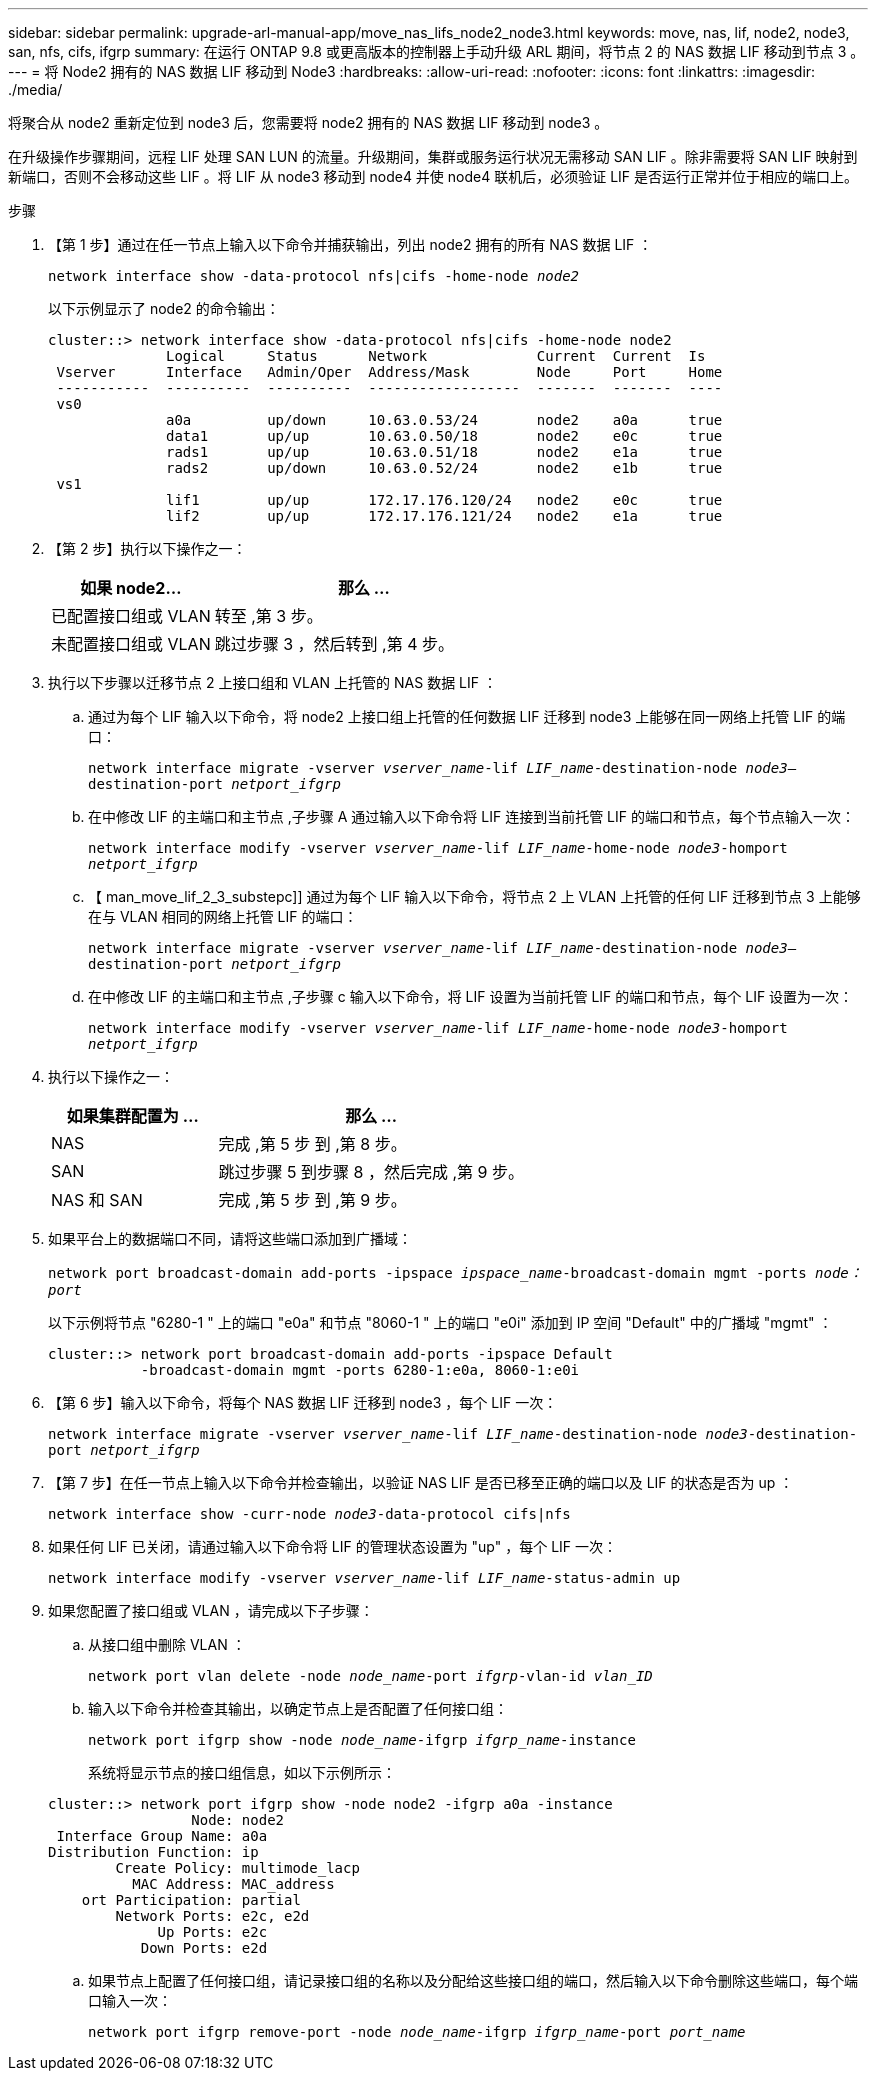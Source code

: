 ---
sidebar: sidebar 
permalink: upgrade-arl-manual-app/move_nas_lifs_node2_node3.html 
keywords: move, nas, lif, node2, node3, san, nfs, cifs, ifgrp 
summary: 在运行 ONTAP 9.8 或更高版本的控制器上手动升级 ARL 期间，将节点 2 的 NAS 数据 LIF 移动到节点 3 。 
---
= 将 Node2 拥有的 NAS 数据 LIF 移动到 Node3
:hardbreaks:
:allow-uri-read: 
:nofooter: 
:icons: font
:linkattrs: 
:imagesdir: ./media/


[role="lead"]
将聚合从 node2 重新定位到 node3 后，您需要将 node2 拥有的 NAS 数据 LIF 移动到 node3 。

在升级操作步骤期间，远程 LIF 处理 SAN LUN 的流量。升级期间，集群或服务运行状况无需移动 SAN LIF 。除非需要将 SAN LIF 映射到新端口，否则不会移动这些 LIF 。将 LIF 从 node3 移动到 node4 并使 node4 联机后，必须验证 LIF 是否运行正常并位于相应的端口上。

.步骤
. 【第 1 步】通过在任一节点上输入以下命令并捕获输出，列出 node2 拥有的所有 NAS 数据 LIF ：
+
`network interface show -data-protocol nfs|cifs -home-node _node2_`

+
以下示例显示了 node2 的命令输出：

+
[listing]
----
cluster::> network interface show -data-protocol nfs|cifs -home-node node2
              Logical     Status      Network             Current  Current  Is
 Vserver      Interface   Admin/Oper  Address/Mask        Node     Port     Home
 -----------  ----------  ----------  ------------------  -------  -------  ----
 vs0
              a0a         up/down     10.63.0.53/24       node2    a0a      true
              data1       up/up       10.63.0.50/18       node2    e0c      true
              rads1       up/up       10.63.0.51/18       node2    e1a      true
              rads2       up/down     10.63.0.52/24       node2    e1b      true
 vs1
              lif1        up/up       172.17.176.120/24   node2    e0c      true
              lif2        up/up       172.17.176.121/24   node2    e1a      true
----
. 【第 2 步】执行以下操作之一：
+
[cols="35,65"]
|===
| 如果 node2... | 那么 ... 


| 已配置接口组或 VLAN | 转至 ,第 3 步。 


| 未配置接口组或 VLAN | 跳过步骤 3 ，然后转到 ,第 4 步。 
|===
. [[man_move_lif_2_3_step3]] 执行以下步骤以迁移节点 2 上接口组和 VLAN 上托管的 NAS 数据 LIF ：
+
.. [[man_move_lif_2_3_substepa]] 通过为每个 LIF 输入以下命令，将 node2 上接口组上托管的任何数据 LIF 迁移到 node3 上能够在同一网络上托管 LIF 的端口：
+
`network interface migrate -vserver _vserver_name_-lif _LIF_name_-destination-node _node3_–destination-port _netport_ifgrp_`

.. 在中修改 LIF 的主端口和主节点 ,子步骤 A 通过输入以下命令将 LIF 连接到当前托管 LIF 的端口和节点，每个节点输入一次：
+
`network interface modify -vserver _vserver_name_-lif _LIF_name_-home-node _node3_-homport _netport_ifgrp_`

.. 【 man_move_lif_2_3_substepc]] 通过为每个 LIF 输入以下命令，将节点 2 上 VLAN 上托管的任何 LIF 迁移到节点 3 上能够在与 VLAN 相同的网络上托管 LIF 的端口：
+
`network interface migrate -vserver _vserver_name_-lif _LIF_name_-destination-node _node3_–destination-port _netport_ifgrp_`

.. 在中修改 LIF 的主端口和主节点 ,子步骤 c 输入以下命令，将 LIF 设置为当前托管 LIF 的端口和节点，每个 LIF 设置为一次：
+
`network interface modify -vserver _vserver_name_-lif _LIF_name_-home-node _node3_-homport _netport_ifgrp_`



. [[man_move_lif_2_3_step4]] 执行以下操作之一：
+
[cols="35,65"]
|===
| 如果集群配置为 ... | 那么 ... 


| NAS | 完成 ,第 5 步 到 ,第 8 步。 


| SAN | 跳过步骤 5 到步骤 8 ，然后完成 ,第 9 步。 


| NAS 和 SAN | 完成 ,第 5 步 到 ,第 9 步。 
|===
. [[man_move_lif_2_3_step5]] 如果平台上的数据端口不同，请将这些端口添加到广播域：
+
`network port broadcast-domain add-ports -ipspace _ipspace_name_-broadcast-domain mgmt -ports _node：port_`

+
以下示例将节点 "6280-1 " 上的端口 "e0a" 和节点 "8060-1 " 上的端口 "e0i" 添加到 IP 空间 "Default" 中的广播域 "mgmt" ：

+
[listing]
----
cluster::> network port broadcast-domain add-ports -ipspace Default
           -broadcast-domain mgmt -ports 6280-1:e0a, 8060-1:e0i
----
. 【第 6 步】输入以下命令，将每个 NAS 数据 LIF 迁移到 node3 ，每个 LIF 一次：
+
`network interface migrate -vserver _vserver_name_-lif _LIF_name_-destination-node _node3_-destination-port _netport_ifgrp_`

. 【第 7 步】在任一节点上输入以下命令并检查输出，以验证 NAS LIF 是否已移至正确的端口以及 LIF 的状态是否为 up ：
+
`network interface show -curr-node _node3_-data-protocol cifs|nfs`

. [[man_move_lif_2_3_step8]] 如果任何 LIF 已关闭，请通过输入以下命令将 LIF 的管理状态设置为 "up" ，每个 LIF 一次：
+
`network interface modify -vserver _vserver_name_-lif _LIF_name_-status-admin up`

. [[man_move_lif_2_3_step9]] 如果您配置了接口组或 VLAN ，请完成以下子步骤：
+
.. 从接口组中删除 VLAN ：
+
`network port vlan delete -node _node_name_-port _ifgrp_-vlan-id _vlan_ID_`

.. 输入以下命令并检查其输出，以确定节点上是否配置了任何接口组：
+
`network port ifgrp show -node _node_name_-ifgrp _ifgrp_name_-instance`

+
系统将显示节点的接口组信息，如以下示例所示：

+
[listing]
----
cluster::> network port ifgrp show -node node2 -ifgrp a0a -instance
                 Node: node2
 Interface Group Name: a0a
Distribution Function: ip
        Create Policy: multimode_lacp
          MAC Address: MAC_address
    ort Participation: partial
        Network Ports: e2c, e2d
             Up Ports: e2c
           Down Ports: e2d
----
.. 如果节点上配置了任何接口组，请记录接口组的名称以及分配给这些接口组的端口，然后输入以下命令删除这些端口，每个端口输入一次：
+
`network port ifgrp remove-port -node _node_name_-ifgrp _ifgrp_name_-port _port_name_`




